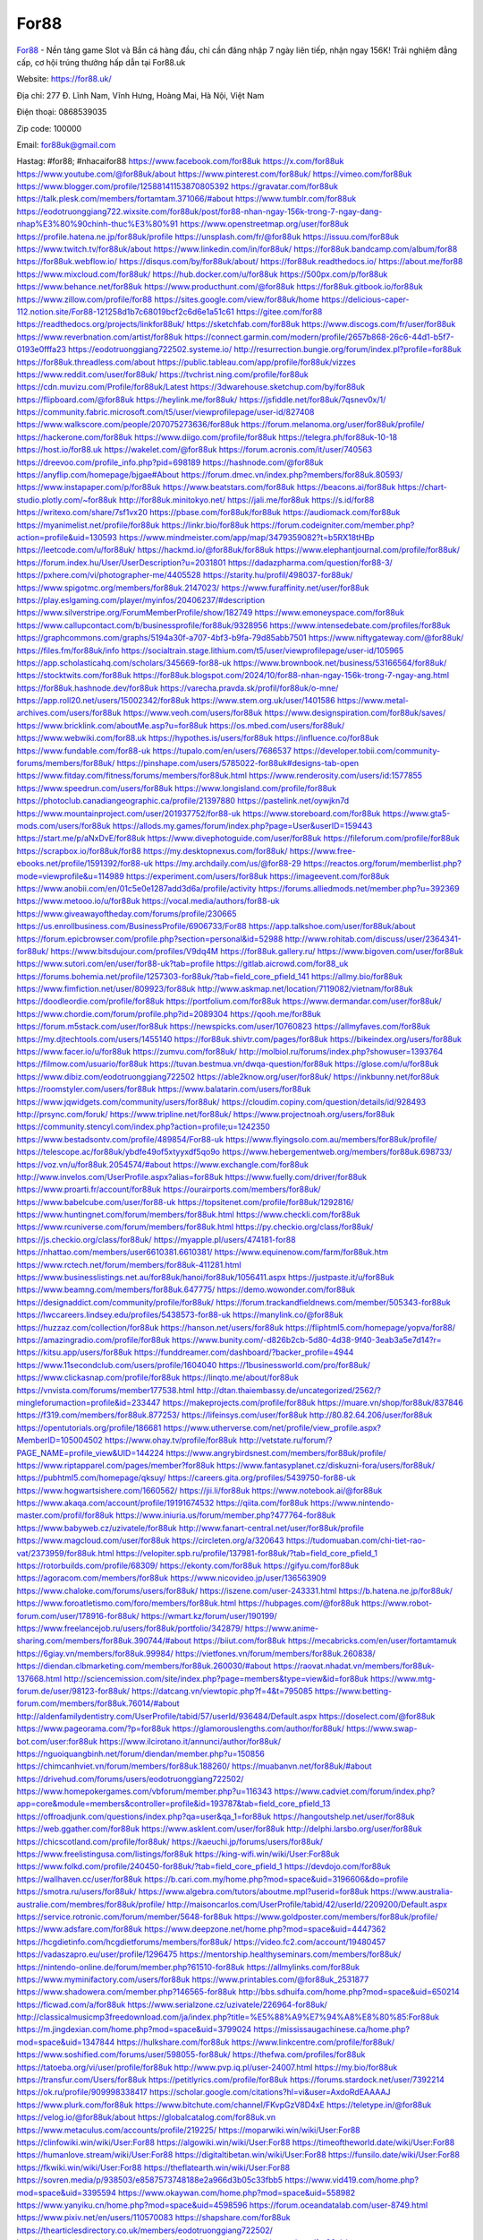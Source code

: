 For88
===================================

`For88 <https://for88.uk/>`_ - Nền tảng game Slot và Bắn cá hàng đầu, chỉ cần đăng nhập 7 ngày liên tiếp, nhận ngay 156K! Trải nghiệm đẳng cấp, cơ hội trúng thưởng hấp dẫn tại For88.uk

Website: https://for88.uk/

Địa chỉ: 277 Đ. Lĩnh Nam, Vĩnh Hưng, Hoàng Mai, Hà Nội, Việt Nam

Điện thoại: 0868539035

Zip code: 100000

Email: for88uk@gmail.com

Hastag: #for88; #nhacaifor88
https://www.facebook.com/for88uk
https://x.com/for88uk
https://www.youtube.com/@for88uk/about
https://www.pinterest.com/for88uk/
https://vimeo.com/for88uk
https://www.blogger.com/profile/12588141153870805392
https://gravatar.com/for88uk
https://talk.plesk.com/members/fortamtam.371066/#about
https://www.tumblr.com/for88uk
https://eodotruonggiang722.wixsite.com/for88uk/post/for88-nhan-ngay-156k-trong-7-ngay-dang-nhap%E3%80%90chinh-thuc%E3%80%91
https://www.openstreetmap.org/user/for88uk
https://profile.hatena.ne.jp/for88uk/profile
https://unsplash.com/fr/@for88uk
https://issuu.com/for88uk
https://www.twitch.tv/for88uk/about
https://www.linkedin.com/in/for88uk/
https://for88uk.bandcamp.com/album/for88
https://for88uk.webflow.io/
https://disqus.com/by/for88uk/about/
https://for88uk.readthedocs.io/
https://about.me/for88
https://www.mixcloud.com/for88uk/
https://hub.docker.com/u/for88uk
https://500px.com/p/for88uk
https://www.behance.net/for88uk
https://www.producthunt.com/@for88uk
https://for88uk.gitbook.io/for88uk
https://www.zillow.com/profile/for88
https://sites.google.com/view/for88uk/home
https://delicious-caper-112.notion.site/For88-121258d1b7c68019bcf2c6d6e1a51c61
https://gitee.com/for88
https://readthedocs.org/projects/linkfor88uk/
https://sketchfab.com/for88uk
https://www.discogs.com/fr/user/for88uk
https://www.reverbnation.com/artist/for88uk
https://connect.garmin.com/modern/profile/2657b868-26c6-44d1-b5f7-0193e0fffa23
https://eodotruonggiang722502.systeme.io/
http://resurrection.bungie.org/forum/index.pl?profile=for88uk
https://for88uk.threadless.com/about
https://public.tableau.com/app/profile/for88uk/vizzes
https://www.reddit.com/user/for88uk/
https://tvchrist.ning.com/profile/for88uk
https://cdn.muvizu.com/Profile/for88uk/Latest
https://3dwarehouse.sketchup.com/by/for88uk
https://flipboard.com/@for88uk
https://heylink.me/for88uk/
https://jsfiddle.net/for88uk/7qsnev0x/1/
https://community.fabric.microsoft.com/t5/user/viewprofilepage/user-id/827408
https://www.walkscore.com/people/207075273636/for88uk
https://forum.melanoma.org/user/for88uk/profile/
https://hackerone.com/for88uk
https://www.diigo.com/profile/for88uk
https://telegra.ph/for88uk-10-18
https://host.io/for88.uk
https://wakelet.com/@for88uk
https://forum.acronis.com/it/user/740563
https://dreevoo.com/profile_info.php?pid=698189
https://hashnode.com/@for88uk
https://anyflip.com/homepage/bjgae#About
https://forum.dmec.vn/index.php?members/for88uk.80593/
https://www.instapaper.com/p/for88uk
https://www.beatstars.com/for88uk
https://beacons.ai/for88uk
https://chart-studio.plotly.com/~for88uk
http://for88uk.minitokyo.net/
https://jali.me/for88uk
https://s.id/for88
https://writexo.com/share/7sf1vx20
https://pbase.com/for88uk/for88uk
https://audiomack.com/for88uk
https://myanimelist.net/profile/for88uk
https://linkr.bio/for88uk
https://forum.codeigniter.com/member.php?action=profile&uid=130593
https://www.mindmeister.com/app/map/3479359082?t=b5RX18tHBp
https://leetcode.com/u/for88uk/
https://hackmd.io/@for88uk/for88uk
https://www.elephantjournal.com/profile/for88uk/
https://forum.index.hu/User/UserDescription?u=2031801
https://dadazpharma.com/question/for88-3/
https://pxhere.com/vi/photographer-me/4405528
https://starity.hu/profil/498037-for88uk/
https://www.spigotmc.org/members/for88uk.2147023/
https://www.furaffinity.net/user/for88uk
https://play.eslgaming.com/player/myinfos/20406237/#description
https://www.silverstripe.org/ForumMemberProfile/show/182749
https://www.emoneyspace.com/for88uk
https://www.callupcontact.com/b/businessprofile/for88uk/9328956
https://www.intensedebate.com/profiles/for88uk
https://graphcommons.com/graphs/5194a30f-a707-4bf3-b9fa-79d85abb7501
https://www.niftygateway.com/@for88uk/
https://files.fm/for88uk/info
https://socialtrain.stage.lithium.com/t5/user/viewprofilepage/user-id/105965
https://app.scholasticahq.com/scholars/345669-for88-uk
https://www.brownbook.net/business/53166564/for88uk/
https://stocktwits.com/for88uk
https://for88uk.blogspot.com/2024/10/for88-nhan-ngay-156k-trong-7-ngay-ang.html
https://for88uk.hashnode.dev/for88uk
https://varecha.pravda.sk/profil/for88uk/o-mne/
https://app.roll20.net/users/15002342/for88uk
https://www.stem.org.uk/user/1401586
https://www.metal-archives.com/users/for88uk
https://www.veoh.com/users/for88uk
https://www.designspiration.com/for88uk/saves/
https://www.bricklink.com/aboutMe.asp?u=for88uk
https://os.mbed.com/users/for88uk/
https://www.webwiki.com/for88.uk
https://hypothes.is/users/for88uk
https://influence.co/for88uk
https://www.fundable.com/for88-uk
https://tupalo.com/en/users/7686537
https://developer.tobii.com/community-forums/members/for88uk/
https://pinshape.com/users/5785022-for88uk#designs-tab-open
https://www.fitday.com/fitness/forums/members/for88uk.html
https://www.renderosity.com/users/id:1577855
https://www.speedrun.com/users/for88uk
https://www.longisland.com/profile/for88uk
https://photoclub.canadiangeographic.ca/profile/21397880
https://pastelink.net/oywjkn7d
https://www.mountainproject.com/user/201937752/for88-uk
https://www.storeboard.com/for88uk
https://www.gta5-mods.com/users/for88uk
https://allods.my.games/forum/index.php?page=User&userID=159443
https://start.me/p/aNxDvE/for88uk
https://www.divephotoguide.com/user/for88uk
https://fileforum.com/profile/for88uk
https://scrapbox.io/for88uk/for88
https://my.desktopnexus.com/for88uk/
https://www.free-ebooks.net/profile/1591392/for88-uk
https://my.archdaily.com/us/@for88-29
https://reactos.org/forum/memberlist.php?mode=viewprofile&u=114989
https://experiment.com/users/for88uk
https://imageevent.com/for88uk
https://www.anobii.com/en/01c5e0e1287add3d6a/profile/activity
https://forums.alliedmods.net/member.php?u=392369
https://www.metooo.io/u/for88uk
https://vocal.media/authors/for88-uk
https://www.giveawayoftheday.com/forums/profile/230665
https://us.enrollbusiness.com/BusinessProfile/6906733/For88
https://app.talkshoe.com/user/for88uk/about
https://forum.epicbrowser.com/profile.php?section=personal&id=52988
http://www.rohitab.com/discuss/user/2364341-for88uk/
https://www.bitsdujour.com/profiles/V9dq4M
https://for88uk.gallery.ru/
https://www.bigoven.com/user/for88uk
https://www.sutori.com/en/user/for88-uk?tab=profile
https://gitlab.aicrowd.com/for88_uk
https://forums.bohemia.net/profile/1257303-for88uk/?tab=field_core_pfield_141
https://allmy.bio/for88uk
https://www.fimfiction.net/user/809923/for88uk
http://www.askmap.net/location/7119082/vietnam/for88uk
https://doodleordie.com/profile/for88uk
https://portfolium.com/for88uk
https://www.dermandar.com/user/for88uk/
https://www.chordie.com/forum/profile.php?id=2089304
https://qooh.me/for88uk
https://forum.m5stack.com/user/for88uk
https://newspicks.com/user/10760823
https://allmyfaves.com/for88uk
https://my.djtechtools.com/users/1455140
https://for88uk.shivtr.com/pages/for88uk
https://bikeindex.org/users/for88uk
https://www.facer.io/u/for88uk
https://zumvu.com/for88uk/
http://molbiol.ru/forums/index.php?showuser=1393764
https://filmow.com/usuario/for88uk
https://tuvan.bestmua.vn/dwqa-question/for88uk
https://glose.com/u/for88uk
https://www.dibiz.com/eodotruonggiang722502
https://able2know.org/user/for88uk/
https://inkbunny.net/for88uk
https://roomstyler.com/users/for88uk
https://www.balatarin.com/users/for88uk
https://www.jqwidgets.com/community/users/for88uk/
https://cloudim.copiny.com/question/details/id/928493
http://prsync.com/foruk/
https://www.tripline.net/for88uk/
https://www.projectnoah.org/users/for88uk
https://community.stencyl.com/index.php?action=profile;u=1242350
https://www.bestadsontv.com/profile/489854/For88-uk
https://www.flyingsolo.com.au/members/for88uk/profile/
https://telescope.ac/for88uk/ybdfe49of5xtyyxdf5qo9o
https://www.hebergementweb.org/members/for88uk.698733/
https://voz.vn/u/for88uk.2054574/#about
https://www.exchangle.com/for88uk
http://www.invelos.com/UserProfile.aspx?alias=for88uk
https://www.fuelly.com/driver/for88uk
https://www.proarti.fr/account/for88uk
https://ourairports.com/members/for88uk/
https://www.babelcube.com/user/for88-uk
https://topsitenet.com/profile/for88uk/1292816/
https://www.huntingnet.com/forum/members/for88uk.html
https://www.checkli.com/for88uk
https://www.rcuniverse.com/forum/members/for88uk.html
https://py.checkio.org/class/for88uk/
https://js.checkio.org/class/for88uk/
https://myapple.pl/users/474181-for88
https://nhattao.com/members/user6610381.6610381/
https://www.equinenow.com/farm/for88uk.htm
https://www.rctech.net/forum/members/for88uk-411281.html
https://www.businesslistings.net.au/for88uk/hanoi/for88uk/1056411.aspx
https://justpaste.it/u/for88uk
https://www.beamng.com/members/for88uk.647775/
https://demo.wowonder.com/for88uk
https://designaddict.com/community/profile/for88uk/
https://forum.trackandfieldnews.com/member/505343-for88uk
https://lwccareers.lindsey.edu/profiles/5438573-for88-uk
https://manylink.co/@for88uk
https://huzzaz.com/collection/for88uk
https://hanson.net/users/for88uk
https://fliphtml5.com/homepage/yopva/for88/
https://amazingradio.com/profile/for88uk
https://www.bunity.com/-d826b2cb-5d80-4d38-9f40-3eab3a5e7d14?r=
https://kitsu.app/users/for88uk
https://funddreamer.com/dashboard/?backer_profile=4944
https://www.11secondclub.com/users/profile/1604040
https://1businessworld.com/pro/for88uk/
https://www.clickasnap.com/profile/for88uk
https://linqto.me/about/for88uk
https://vnvista.com/forums/member177538.html
http://dtan.thaiembassy.de/uncategorized/2562/?mingleforumaction=profile&id=233447
https://makeprojects.com/profile/for88uk
https://muare.vn/shop/for88uk/837846
https://f319.com/members/for88uk.877253/
https://lifeinsys.com/user/for88uk
http://80.82.64.206/user/for88uk
https://opentutorials.org/profile/186681
https://www.utherverse.com/net/profile/view_profile.aspx?MemberID=105004502
https://www.ohay.tv/profile/for88uk
http://vetstate.ru/forum/?PAGE_NAME=profile_view&UID=144224
https://www.angrybirdsnest.com/members/for88uk/profile/
https://www.riptapparel.com/pages/member?for88uk
https://www.fantasyplanet.cz/diskuzni-fora/users/for88uk/
https://pubhtml5.com/homepage/qksuy/
https://careers.gita.org/profiles/5439750-for88-uk
https://www.hogwartsishere.com/1660562/
https://jii.li/for88uk
https://www.notebook.ai/@for88uk
https://www.akaqa.com/account/profile/19191674532
https://qiita.com/for88uk
https://www.nintendo-master.com/profil/for88uk
https://www.iniuria.us/forum/member.php?477764-for88uk
https://www.babyweb.cz/uzivatele/for88uk
http://www.fanart-central.net/user/for88uk/profile
https://www.magcloud.com/user/for88uk
https://circleten.org/a/320643
https://tudomuaban.com/chi-tiet-rao-vat/2373959/for88uk.html
https://velopiter.spb.ru/profile/137981-for88uk/?tab=field_core_pfield_1
https://rotorbuilds.com/profile/68309/
https://ekonty.com/for88uk
https://gifyu.com/for88uk
https://agoracom.com/members/for88uk
https://www.nicovideo.jp/user/136563909
https://www.chaloke.com/forums/users/for88uk/
https://iszene.com/user-243331.html
https://b.hatena.ne.jp/for88uk/
https://www.foroatletismo.com/foro/members/for88uk.html
https://hubpages.com/@for88uk
https://www.robot-forum.com/user/178916-for88uk/
https://wmart.kz/forum/user/190199/
https://www.freelancejob.ru/users/for88uk/portfolio/342879/
https://www.anime-sharing.com/members/for88uk.390744/#about
https://biiut.com/for88uk
https://mecabricks.com/en/user/fortamtamuk
https://6giay.vn/members/for88uk.99984/
https://vietfones.vn/forum/members/for88uk.260838/
https://diendan.clbmarketing.com/members/for88uk.260030/#about
https://raovat.nhadat.vn/members/for88uk-137668.html
http://sciencemission.com/site/index.php?page=members&type=view&id=for88uk
https://www.mtg-forum.de/user/98123-for88uk/
https://datcang.vn/viewtopic.php?f=4&t=795085
https://www.betting-forum.com/members/for88uk.76014/#about
http://aldenfamilydentistry.com/UserProfile/tabid/57/userId/936484/Default.aspx
https://doselect.com/@for88uk
https://www.pageorama.com/?p=for88uk
https://glamorouslengths.com/author/for88uk/
https://www.swap-bot.com/user:for88uk
https://www.ilcirotano.it/annunci/author/for88uk/
https://nguoiquangbinh.net/forum/diendan/member.php?u=150856
https://chimcanhviet.vn/forum/members/for88uk.188260/
https://muabanvn.net/for88uk/#about
https://drivehud.com/forums/users/eodotruonggiang722502/
https://www.homepokergames.com/vbforum/member.php?u=116343
https://www.cadviet.com/forum/index.php?app=core&module=members&controller=profile&id=193787&tab=field_core_pfield_13
https://offroadjunk.com/questions/index.php?qa=user&qa_1=for88uk
https://hangoutshelp.net/user/for88uk
https://web.ggather.com/for88uk
https://www.asklent.com/user/for88uk
http://delphi.larsbo.org/user/for88uk
https://chicscotland.com/profile/for88uk/
https://kaeuchi.jp/forums/users/for88uk/
https://www.freelistingusa.com/listings/for88uk
https://king-wifi.win/wiki/User:For88uk
https://www.folkd.com/profile/240450-for88uk/?tab=field_core_pfield_1
https://devdojo.com/for88uk
https://wallhaven.cc/user/for88uk
https://b.cari.com.my/home.php?mod=space&uid=3196606&do=profile
https://smotra.ru/users/for88uk/
https://www.algebra.com/tutors/aboutme.mpl?userid=for88uk
https://www.australia-australie.com/membres/for88uk/profile/
http://maisoncarlos.com/UserProfile/tabid/42/userId/2209200/Default.aspx
https://service.rotronic.com/forum/member/5648-for88uk
https://www.goldposter.com/members/for88uk/profile/
https://www.adsfare.com/for88uk
https://www.deepzone.net/home.php?mod=space&uid=4447362
https://hcgdietinfo.com/hcgdietforums/members/for88uk/
https://video.fc2.com/account/19480457
https://vadaszapro.eu/user/profile/1296475
https://mentorship.healthyseminars.com/members/for88uk/
https://nintendo-online.de/forum/member.php?61510-for88uk
https://allmylinks.com/for88uk
https://www.myminifactory.com/users/for88uk
https://www.printables.com/@for88uk_2531877
https://www.shadowera.com/member.php?146565-for88uk
http://bbs.sdhuifa.com/home.php?mod=space&uid=650214
https://ficwad.com/a/for88uk
https://www.serialzone.cz/uzivatele/226964-for88uk/
http://classicalmusicmp3freedownload.com/ja/index.php?title=%E5%88%A9%E7%94%A8%E8%80%85:For88uk
https://m.jingdexian.com/home.php?mod=space&uid=3799024
https://mississaugachinese.ca/home.php?mod=space&uid=1347844
https://hulkshare.com/for88uk
https://www.linkcentre.com/profile/for88uk/
https://www.soshified.com/forums/user/598055-for88uk/
https://thefwa.com/profiles/for88uk
https://tatoeba.org/vi/user/profile/for88uk
http://www.pvp.iq.pl/user-24007.html
https://my.bio/for88uk
https://transfur.com/Users/for88uk
https://petitlyrics.com/profile/for88uk
https://forums.stardock.net/user/7392214
https://ok.ru/profile/909998338417
https://scholar.google.com/citations?hl=vi&user=AxdoRdEAAAAJ
https://www.plurk.com/for88uk
https://www.bitchute.com/channel/FKvpGzV8D4xE
https://teletype.in/@for88uk
https://velog.io/@for88uk/about
https://globalcatalog.com/for88uk.vn
https://www.metaculus.com/accounts/profile/219225/
https://moparwiki.win/wiki/User:For88
https://clinfowiki.win/wiki/User:For88
https://algowiki.win/wiki/User:For88
https://timeoftheworld.date/wiki/User:For88
https://humanlove.stream/wiki/User:For88
https://digitaltibetan.win/wiki/User:For88
https://funsilo.date/wiki/User:For88
https://fkwiki.win/wiki/User:For88
https://theflatearth.win/wiki/User:For88
https://sovren.media/p/938503/e8587573748188e2a966d3b05c33fbb5
https://www.vid419.com/home.php?mod=space&uid=3395594
https://www.okaywan.com/home.php?mod=space&uid=558982
https://www.yanyiku.cn/home.php?mod=space&uid=4598596
https://forum.oceandatalab.com/user-8749.html
https://www.pixiv.net/en/users/110570083
https://shapshare.com/for88uk
https://thearticlesdirectory.co.uk/members/eodotruonggiang722502/
http://onlineboxing.net/jforum/user/profile/320280.page
https://golbis.com/user/for88uk/
https://eternagame.org/players/417851
http://memmai.com/index.php?members/for88uk.15713/#about
https://diendannhansu.com/members/for88uk.78112/#about
https://forum.centos-webpanel.com/profile/?area=summary;u=121591
https://www.canadavisa.com/canada-immigration-discussion-board/members/for88uk.1237063/
https://www.fitundgesund.at/profil/for88uk
http://www.biblesupport.com/user/608471-for88uk/
https://www.goodreads.com/user/show/182942024-for88-uk
https://fileforums.com/member.php?u=276274
https://www.globhy.com/for88uk
https://forum.enscape3d.com/wcf/index.php?user/97980-for88uk/
https://forum.xorbit.space/member.php/8969-Astreker
https://nmpeoplesrepublick.com/community/profile/for88uk/
https://findaspring.org/members/for88uk/
https://ingmac.ru/forum/?PAGE_NAME=profile_view&UID=59919
http://l-avt.ru/support/dialog/?PAGE_NAME=profile_view&UID=80046
https://www.imagekind.com/MemberProfile.aspx?MID=d518eeee-62f5-4f97-a9b5-43e976ea531b
https://storyweaver.org.in/en/users/1011415
https://club.doctissimo.fr/for88uk/
https://urlscan.io/result/45084ec4-3dfe-4d88-a862-2a3953731826/
https://www.outlived.co.uk/author/for88uk/
https://motion-gallery.net/users/658238
https://linkmix.co/27422580
https://potofu.me/for88uk
https://www.mycast.io/profiles/298217/username/for88uk
https://www.sythe.org/members/for88uk.1807238/
https://www.penmai.com/community/members/for88uk.417038/#about
https://dongnairaovat.com/members/for88uk.24007.html
https://kemono.im/for88uk/for88uk
https://etextpad.com/bkl72zspuz
https://web.trustexchange.com/company.php?q=for88.uk
https://penposh.com/for88uk
https://imgcredit.xyz/for88uk
https://lazi.vn/user/for.uk
https://www.claimajob.com/profiles/5438355-for88-uk
https://violet.vn/user/show/id/14987585
https://glints.com/vn/profile/public/f3e8040f-af2b-4f45-9620-8fa11ff377c2
https://pandoraopen.ru/author/for88uk/
http://www.innetads.com/view/item-3011841-for88uk.html
http://www.canetads.com/view/item-3968673-for88uk.html
https://minecraftcommand.science/profile/for88uk
https://wiki.natlife.ru/index.php/%D0%A3%D1%87%D0%B0%D1%81%D1%82%D0%BD%D0%B8%D0%BA:For88uk
https://wiki.gta-zona.ru/index.php/%D0%A3%D1%87%D0%B0%D1%81%D1%82%D0%BD%D0%B8%D0%BA:For88uk
https://wiki.prochipovan.ru/index.php/%D0%A3%D1%87%D0%B0%D1%81%D1%82%D0%BD%D0%B8%D0%BA:For88uk
https://www.itchyforum.com/en/member.php?308309-for88uk
https://myanimeshelf.com/profile/for88
https://expathealthseoul.com/profile/for88uk
https://makersplace.com/eodotruonggiang722502/about
https://community.fyers.in/member/Kqe0hZ1qUu
https://www.multichain.com/qa/user/for88uk
http://www.worldchampmambo.com/UserProfile/tabid/42/userId/401395/Default.aspx
https://www.snipesocial.co.uk/for88uk
http://www.apelondts.org/Activity-Feed/My-Profile/UserId/39344
https://advpr.net/for88uk
https://pytania.radnik.pl/uzytkownik/for88uk
https://itvnn.net/member.php?139039-for88uk
https://safechat.com/u/for88.567
https://mlx.su/paste/view/aa1c5312
https://hackmd.okfn.de/s/HJb2JDbx1e
http://techou.jp/index.php?for88uk
https://www.gamblingtherapy.org/forum/users/for88uk/
https://forums.megalith-games.com/member.php?action=profile&uid=1379693
https://ask-people.net/user/For88uk
https://linktaigo88.lighthouseapp.com/users/1955537
http://www.aunetads.com/view/item-2504104-for88uk.html
https://bit.ly/m/for88uk
http://genina.com/user/editDone/4476207.page
https://golden-forum.com/memberlist.php?mode=viewprofile&u=152456
http://wiki.diamonds-crew.net/index.php?title=Benutzer:For88_uk
https://malt-orden.info/userinfo.php?uid=382275
https://filesharingtalk.com/members/603380-for88uk
https://belgaumonline.com/profile/for88uk/
https://chodaumoi247.com/members/for88uk.13589/#about
https://wefunder.com/for88uk
https://www.nulled.to/user/6249596-for88uk
https://forums.worldwarriors.net/profile/for88uk
https://nhadatdothi.net.vn/members/for88uk.29866/
https://subscribe.ru/author/31616254
https://schoolido.lu/user/for88/
https://dev.muvizu.com/Profile/for88uk/Latest
https://www.familie.pl/profil/for88uk
https://conecta.bio/for88uk
https://qna.habr.com/user/for88uk
https://www.naucmese.cz/for88-uk?_fid=1ovj
https://controlc.com/e11ad2fd
http://psicolinguistica.letras.ufmg.br/wiki/index.php/Usu%C3%A1rio:For88uk
https://wiki.sports-5.ch/index.php?title=Utilisateur:For88uk
https://g0v.hackmd.io/@for88uk/HJQC5P-eJe
https://boersen.oeh-salzburg.at/author/for88uk/
https://bioimagingcore.be/q2a/user/for88uk
https://kowabana.jp/users/131515
https://klotzlube.ru/forum/user/283376/
https://www.bandsworksconcerts.info/index.php?for88uk
https://ask.mallaky.com/?qa=user/for88uk
https://fab-chat.com/members/for88uk/profile/
https://vietnam.net.vn/members/for88uk.28221/
https://cadillacsociety.com/users/for88uk/
https://bitbuilt.net/forums/index.php?members/for88uk.49500/#about
https://timdaily.vn/members/for88uk.90931/#about
https://www.xen-factory.com/index.php?members/for88uk.57839/#about
https://www.cake.me/me/for88-uk
https://git.project-hobbit.eu/for88uk
https://forum.honorboundgame.com/user-470812.html
https://www.xosothantai.com/members/for88uk.534896/
https://thiamlau.com/forum/user-8473.html
https://bandori.party/user/225280/for88uk/#preferences
https://www.vnbadminton.com/members/for88uk.55334/
https://hackaday.io/for88uk
https://mnogootvetov.ru/index.php?qa=user&qa_1=for88uk
https://herpesztitkaink.hu/forums/users/for88uk/
https://xnforo.ir/members/for88uk.59442/
https://www.adslgr.com/forum/members/212066-for88uk
https://forum.opnsense.org/index.php?action=profile;area=summary;u=49641
https://slatestarcodex.com/author/for88uk/
http://pantery.mazowiecka.zhp.pl/profile.php?lookup=25201
https://community.greeka.com/users/for88uk
https://yamcode.com/untitled-107589
https://www.forums.maxperformanceinc.com/forums/member.php?u=202100
https://www.sakaseru.jp/mina/user/profile/206111
https://land-book.com/for88uk
https://illust.daysneo.com/illustrator/for88uk/
https://es.stylevore.com/user/for88uk
https://www.fdb.cz/clen/208171-for88uk.html
https://forum.html.it/forum/member.php?userid=464737
https://advego.com/profile/For88uk/
https://acomics.ru/-for88uk
https://www.astrobin.com/users/for88uk/
https://modworkshop.net/user/for88uk
https://stackshare.io/companies/for88-uk
https://fitinline.com/profile/for88uk/
https://tooter.in/for88uk
https://protospielsouth.com/user/46745
https://www.canadavideocompanies.ca/forums/users/for88uk/
https://spiderum.com/nguoi-dung/for88uk
https://postgresconf.org/users/for88-uk
https://pixabay.com/users/46616359/
https://chomikuj.pl/for88uk
https://memes.tw/user/337243
https://medibang.com/author/26784653/
https://stepik.org/users/984112109/profile
https://forum.issabel.org/u/for88uk
https://click4r.com/posts/g/18308113/for88uk
https://www.freewebmarks.com/user/H1x4y6fg6LvF
https://redpah.com/profile/416004/for88uk
https://www.papercall.io/speakers/for88uk
https://bootstrapbay.com/user/for88uk
https://www.rwaq.org/users/eodotruonggiang722502-20241020081422
https://www.planet-casio.com/Fr/compte/voir_profil.php?membre=for88uk
https://forums.wolflair.com/members/for88uk.119221/#about
https://www.zeldaspeedruns.com/profiles/for88uk
https://savelist.co/profile/users/for88uk
https://phatwalletforums.com/user/for88uk
https://community.wongcw.com/for88uk
http://www.pueblosecreto.com/Net/profile/view_profile.aspx?MemberId=1377107
https://www.hoaxbuster.com/redacteur/for88uk
https://app.geniusu.com/users/2538239
https://www.halaltrip.com/user/profile/173482/for88uk/
https://abp.io/community/members/for88uk
https://fora.babinet.cz/profile.php?section=essentials&id=69355
https://useum.org/myuseum/for88uk
http://www.hoektronics.com/author/for88uk/
https://library.zortrax.com/members/for88-3/
https://www.deafvideo.tv/vlogger/for88uk?o=mv
https://divisionmidway.org/jobs/author/for88uk/
http://phpbt.online.fr/profile.php?mode=view&uid=26463
https://www.rak-fortbildungsinstitut.de/community/profile/for88uk/
https://allmynursejobs.com/author/for88uk/
https://www.montessorijobsuk.co.uk/author/for88uk/
http://for88uk.geoblog.pl/
https://mcc.imtrac.in/web/for88uk/home/-/blogs/for88-nhan-ngay-156k-trong-7-ngay-dang-nhap-chinh-thuc-
https://mapman.gabipd.org/web/anastassia/home/-/message_boards/message/603734
https://caxman.boc-group.eu/web/for88uk/home/-/blogs/for88-nhan-ngay-156k-trong-7-ngay-dang-nhap-chinh-thuc-
http://www.lemmth.gr/web/for88uk/home/-/blogs/for88-nhan-ngay-156k-trong-7-ngay-dang-nhap-chinh-thuc-
https://www.tliu.co.za/web/for88uk/home/-/blogs/for88-nhan-ngay-156k-trong-7-ngay-dang-nhap-chinh-thuc-
http://pras.ambiente.gob.ec/en/web/for88uk/home/-/blogs/for88-nhan-ngay-156k-trong-7-ngay-dang-nhap-chinh-thuc-
https://www.ideage.es/portal/web/for88uk/home/-/blogs/for88-nhan-ngay-156k-trong-7-ngay-dang-nhap-chinh-thuc-
https://for88uk.onlc.fr/
https://for88uk35153.onlc.be/
https://for88uk28003.onlc.eu/
https://for88uk42306.onlc.ml/
https://for88uk.localinfo.jp/posts/55604669
https://for88uk.themedia.jp/posts/55604670
https://for88uk.theblog.me/posts/55604671
https://for88uk.storeinfo.jp/posts/55604672
https://for88uk.shopinfo.jp/posts/55604673
https://for88uk.therestaurant.jp/posts/55604674
https://for88uk.amebaownd.com/posts/55604675
https://for88uk.notepin.co/
https://for88uk.blogspot.com/2024/10/for88-nhan-ngay-156k-trong-7-ngay-dang.html
https://sites.google.com/view/linkfor88uk/home
https://band.us/band/96538674
https://glose.com/u/for88uk
https://www.quora.com/profile/For88-Uk
https://rant.li/linkfor88uk/for88-nhan-ngay-156k-trong-7-ngay-dang-nhap-chinh-thuc
https://www.buzzsprout.com/2101801/episodes/15989121-for88-uk
https://podcastaddict.com/episode/https%3A%2F%2Fwww.buzzsprout.com%2F2101801%2Fepisodes%2F15989121-for88-uk.mp3&podcastId=4475093
https://hardanreidlinglbeu.wixsite.com/elinor-salcedo/podcast/episode/7e01e8e6/for88uk
https://www.podfriend.com/podcast/elinor-salcedo/episode/Buzzsprout-15989121/
https://curiocaster.com/podcast/pi6385247/29580614484
https://fountain.fm/episode/9KHh3al1BWMg6JG0Xifd
https://www.podchaser.com/podcasts/elinor-salcedo-5339040/episodes/for88uk-228331834
https://castbox.fm/episode/for88.uk-id5445226-id747689969
https://plus.rtl.de/podcast/elinor-salcedo-wy64ydd31evk2/for88uk-53380721b7pwx
https://www.podparadise.com/Podcast/1688863333/Listen/1729868400/0
https://podbay.fm/p/elinor-salcedo/e/1729843200
https://www.ivoox.com/en/for88-uk-audios-mp3_rf_135219529_1.html
https://goodpods.com/podcasts/elinor-salcedo-257466/for88uk-76948145
https://www.iheart.com/podcast/269-elinor-salcedo-115585662/episode/for88uk-231152202/
https://www.deezer.com/fr/episode/682814581
https://open.spotify.com/episode/4P69SkgkqtgMpyzANgwmKT?si=dwKBT_WVR46fcPzDRJ1kGw
https://player.fm/series/elinor-salcedo/for88uk
https://podtail.com/podcast/corey-alonzo/for88-uk/
https://podcastindex.org/podcast/6385247?episode=29580614484
https://www.steno.fm/show/77680b6e-8b07-53ae-bcab-9310652b155c/episode/QnV6enNwcm91dC0xNTk4OTEyMQ==
https://podverse.fm/fr/episode/HGOwwDlUq
https://app.podcastguru.io/podcast/elinor-salcedo-1688863333/episode/for88-uk-8867fcdcc3663761bb12f28181bc8c79
https://podcasts-francais.fr/podcast/corey-alonzo/for88-uk
https://irepod.com/podcast/corey-alonzo/for88-uk
https://australian-podcasts.com/podcast/corey-alonzo/for88-uk
https://toppodcasts.be/podcast/corey-alonzo/for88-uk
https://canadian-podcasts.com/podcast/corey-alonzo/for88-uk
https://uk-podcasts.co.uk/podcast/corey-alonzo/for88-uk
https://deutschepodcasts.de/podcast/corey-alonzo/for88-uk
https://nederlandse-podcasts.nl/podcast/corey-alonzo/for88-uk
https://american-podcasts.com/podcast/corey-alonzo/for88-uk
https://norske-podcaster.com/podcast/corey-alonzo/for88-uk
https://danske-podcasts.dk/podcast/corey-alonzo/for88-uk
https://italia-podcast.it/podcast/corey-alonzo/for88-uk
https://podmailer.com/podcast/corey-alonzo/for88-uk
https://podcast-espana.es/podcast/corey-alonzo/for88-uk
https://suomalaiset-podcastit.fi/podcast/corey-alonzo/for88-uk
https://indian-podcasts.com/podcast/corey-alonzo/for88-uk
https://poddar.se/podcast/corey-alonzo/for88-uk
https://nzpod.co.nz/podcast/corey-alonzo/for88-uk
https://pod.pe/podcast/corey-alonzo/for88-uk
https://podcast-chile.com/podcast/corey-alonzo/for88-uk
https://podcast-colombia.co/podcast/corey-alonzo/for88-uk
https://podcasts-brasileiros.com/podcast/corey-alonzo/for88-uk
https://podcast-mexico.mx/podcast/corey-alonzo/for88-uk
https://music.amazon.com/podcasts/ef0d1b1b-8afc-4d07-b178-4207746410b2/episodes/df0db724-7ec8-448f-a77e-822903850e53/elinor-salcedo-for88-uk
https://music.amazon.co.jp/podcasts/ef0d1b1b-8afc-4d07-b178-4207746410b2/episodes/df0db724-7ec8-448f-a77e-822903850e53/elinor-salcedo-for88-uk
https://music.amazon.de/podcasts/ef0d1b1b-8afc-4d07-b178-4207746410b2/episodes/df0db724-7ec8-448f-a77e-822903850e53/elinor-salcedo-for88-uk
https://music.amazon.co.uk/podcasts/ef0d1b1b-8afc-4d07-b178-4207746410b2/episodes/df0db724-7ec8-448f-a77e-822903850e53/elinor-salcedo-for88-uk
https://music.amazon.fr/podcasts/ef0d1b1b-8afc-4d07-b178-4207746410b2/episodes/df0db724-7ec8-448f-a77e-822903850e53/elinor-salcedo-for88-uk
https://music.amazon.ca/podcasts/ef0d1b1b-8afc-4d07-b178-4207746410b2/episodes/df0db724-7ec8-448f-a77e-822903850e53/elinor-salcedo-for88-uk
https://music.amazon.in/podcasts/ef0d1b1b-8afc-4d07-b178-4207746410b2/episodes/df0db724-7ec8-448f-a77e-822903850e53/elinor-salcedo-for88-uk
https://music.amazon.it/podcasts/ef0d1b1b-8afc-4d07-b178-4207746410b2/episodes/df0db724-7ec8-448f-a77e-822903850e53/elinor-salcedo-for88-uk
https://music.amazon.es/podcasts/ef0d1b1b-8afc-4d07-b178-4207746410b2/episodes/df0db724-7ec8-448f-a77e-822903850e53/elinor-salcedo-for88-uk
https://music.amazon.com.br/podcasts/ef0d1b1b-8afc-4d07-b178-4207746410b2/episodes/df0db724-7ec8-448f-a77e-822903850e53/elinor-salcedo-for88-uk
https://music.amazon.com.au/podcasts/ef0d1b1b-8afc-4d07-b178-4207746410b2/episodes/df0db724-7ec8-448f-a77e-822903850e53/elinor-salcedo-for88-uk
https://podcasts.apple.com/us/podcast/for88-uk/id1688863333?i=1000674419326
https://podcasts.apple.com/bh/podcast/for88-uk/id1688863333?i=1000674419326
https://podcasts.apple.com/bw/podcast/for88-uk/id1688863333?i=1000674419326
https://podcasts.apple.com/cm/podcast/for88-uk/id1688863333?i=1000674419326
https://podcasts.apple.com/ci/podcast/for88-uk/id1688863333?i=1000674419326
https://podcasts.apple.com/eg/podcast/for88-uk/id1688863333?i=1000674419326
https://podcasts.apple.com/gw/podcast/for88-uk/id1688863333?i=1000674419326
https://podcasts.apple.com/in/podcast/for88-uk/id1688863333?i=1000674419326
https://podcasts.apple.com/il/podcast/for88-uk/id1688863333?i=1000674419326
https://podcasts.apple.com/jo/podcast/for88-uk/id1688863333?i=1000674419326
https://podcasts.apple.com/ke/podcast/for88-uk/id1688863333?i=1000674419326
https://podcasts.apple.com/kw/podcast/for88-uk/id1688863333?i=1000674419326
https://podcasts.apple.com/mg/podcast/for88-uk/id1688863333?i=1000674419326
https://podcasts.apple.com/ml/podcast/for88-uk/id1688863333?i=1000674419326
https://podcasts.apple.com/ma/podcast/for88-uk/id1688863333?i=1000674419326
https://podcasts.apple.com/mu/podcast/for88-uk/id1688863333?i=1000674419326
https://podcasts.apple.com/mz/podcast/for88-uk/id1688863333?i=1000674419326
https://podcasts.apple.com/ne/podcast/for88-uk/id1688863333?i=1000674419326
https://podcasts.apple.com/ng/podcast/for88-uk/id1688863333?i=1000674419326
https://podcasts.apple.com/om/podcast/for88-uk/id1688863333?i=1000674419326
https://podcasts.apple.com/qa/podcast/for88-uk/id1688863333?i=1000674419326
https://podcasts.apple.com/sa/podcast/for88-uk/id1688863333?i=1000674419326
https://podcasts.apple.com/sn/podcast/for88-uk/id1688863333?i=1000674419326
https://podcasts.apple.com/za/podcast/for88-uk/id1688863333?i=1000674419326
https://podcasts.apple.com/tn/podcast/for88-uk/id1688863333?i=1000674419326
https://podcasts.apple.com/ug/podcast/for88-uk/id1688863333?i=1000674419326
https://podcasts.apple.com/ae/podcast/for88-uk/id1688863333?i=1000674419326
https://podcasts.apple.com/au/podcast/for88-uk/id1688863333?i=1000674419326
https://podcasts.apple.com/hk/podcast/for88-uk/id1688863333?i=1000674419326
https://podcasts.apple.com/id/podcast/for88-uk/id1688863333?i=1000674419326
https://podcasts.apple.com/jp/podcast/for88-uk/id1688863333?i=1000674419326
https://podcasts.apple.com/kr/podcast/for88-uk/id1688863333?i=1000674419326
https://podcasts.apple.com/mo/podcast/for88-uk/id1688863333?i=1000674419326
https://podcasts.apple.com/my/podcast/for88-uk/id1688863333?i=1000674419326
https://podcasts.apple.com/nz/podcast/for88-uk/id1688863333?i=1000674419326
https://podcasts.apple.com/ph/podcast/for88-uk/id1688863333?i=1000674419326
https://podcasts.apple.com/sg/podcast/for88-uk/id1688863333?i=1000674419326
https://podcasts.apple.com/tw/podcast/for88-uk/id1688863333?i=1000674419326
https://podcasts.apple.com/th/podcast/for88-uk/id1688863333?i=1000674419326
https://podcasts.apple.com/vn/podcast/for88-uk/id1688863333?i=1000674419326
https://podcasts.apple.com/am/podcast/for88-uk/id1688863333?i=1000674419326
https://podcasts.apple.com/az/podcast/for88-uk/id1688863333?i=1000674419326
https://podcasts.apple.com/bg/podcast/for88-uk/id1688863333?i=1000674419326
https://podcasts.apple.com/cz/podcast/for88-uk/id1688863333?i=1000674419326
https://podcasts.apple.com/dk/podcast/for88-uk/id1688863333?i=1000674419326
https://podcasts.apple.com/de/podcast/for88-uk/id1688863333?i=1000674419326
https://podcasts.apple.com/ee/podcast/for88-uk/id1688863333?i=1000674419326
https://podcasts.apple.com/es/podcast/for88-uk/id1688863333?i=1000674419326
https://podcasts.apple.com/fr/podcast/for88-uk/id1688863333?i=1000674419326
https://podcasts.apple.com/ge/podcast/for88-uk/id1688863333?i=1000674419326
https://podcasts.apple.com/gr/podcast/for88-uk/id1688863333?i=1000674419326
https://podcasts.apple.com/hr/podcast/for88-uk/id1688863333?i=1000674419326
https://podcasts.apple.com/ie/podcast/for88-uk/id1688863333?i=1000674419326
https://podcasts.apple.com/it/podcast/for88-uk/id1688863333?i=1000674419326
https://podcasts.apple.com/kz/podcast/for88-uk/id1688863333?i=1000674419326
https://podcasts.apple.com/kg/podcast/for88-uk/id1688863333?i=1000674419326
https://podcasts.apple.com/lv/podcast/for88-uk/id1688863333?i=1000674419326
https://podcasts.apple.com/lt/podcast/for88-uk/id1688863333?i=1000674419326
https://podcasts.apple.com/lu/podcast/for88-uk/id1688863333?i=1000674419326
https://podcasts.apple.com/hu/podcast/for88-uk/id1688863333?i=1000674419326
https://podcasts.apple.com/mt/podcast/for88-uk/id1688863333?i=1000674419326
https://podcasts.apple.com/md/podcast/for88-uk/id1688863333?i=1000674419326
https://podcasts.apple.com/me/podcast/for88-uk/id1688863333?i=1000674419326
https://podcasts.apple.com/nl/podcast/for88-uk/id1688863333?i=1000674419326
https://podcasts.apple.com/mk/podcast/for88-uk/id1688863333?i=1000674419326
https://podcasts.apple.com/no/podcast/for88-uk/id1688863333?i=1000674419326
https://podcasts.apple.com/at/podcast/for88-uk/id1688863333?i=1000674419326
https://podcasts.apple.com/pl/podcast/for88-uk/id1688863333?i=1000674419326
https://podcasts.apple.com/pt/podcast/for88-uk/id1688863333?i=1000674419326
https://podcasts.apple.com/ro/podcast/for88-uk/id1688863333?i=1000674419326
https://podcasts.apple.com/ru/podcast/for88-uk/id1688863333?i=1000674419326
https://podcasts.apple.com/sk/podcast/for88-uk/id1688863333?i=1000674419326
https://podcasts.apple.com/si/podcast/for88-uk/id1688863333?i=1000674419326
https://podcasts.apple.com/fi/podcast/for88-uk/id1688863333?i=1000674419326
https://podcasts.apple.com/se/podcast/for88-uk/id1688863333?i=1000674419326
https://podcasts.apple.com/tj/podcast/for88-uk/id1688863333?i=1000674419326
https://podcasts.apple.com/tr/podcast/for88-uk/id1688863333?i=1000674419326
https://podcasts.apple.com/tm/podcast/for88-uk/id1688863333?i=1000674419326
https://podcasts.apple.com/ua/podcast/for88-uk/id1688863333?i=1000674419326
https://podcasts.apple.com/la/podcast/for88-uk/id1688863333?i=1000674419326
https://podcasts.apple.com/br/podcast/for88-uk/id1688863333?i=1000674419326
https://podcasts.apple.com/cl/podcast/for88-uk/id1688863333?i=1000674419326
https://podcasts.apple.com/co/podcast/for88-uk/id1688863333?i=1000674419326
https://podcasts.apple.com/mx/podcast/for88-uk/id1688863333?i=1000674419326
https://podcasts.apple.com/ca/podcast/for88-uk/id1688863333?i=1000674419326
https://podcasts.apple.com/podcast/for88-uk/id1688863333?i=1000674419326
https://chromewebstore.google.com/detail/the-tree-dries-and-the-fl/npgbmjnbghjfmbnnncmclnopebhokeib
https://chromewebstore.google.com/detail/the-tree-dries-and-the-fl/npgbmjnbghjfmbnnncmclnopebhokeib?hl=vi
https://chromewebstore.google.com/detail/the-tree-dries-and-the-fl/npgbmjnbghjfmbnnncmclnopebhokeib?hl=ar
https://chromewebstore.google.com/detail/the-tree-dries-and-the-fl/npgbmjnbghjfmbnnncmclnopebhokeib?hl=bg
https://chromewebstore.google.com/detail/the-tree-dries-and-the-fl/npgbmjnbghjfmbnnncmclnopebhokeib?hl=bn
https://chromewebstore.google.com/detail/the-tree-dries-and-the-fl/npgbmjnbghjfmbnnncmclnopebhokeib?hl=ca
https://chromewebstore.google.com/detail/the-tree-dries-and-the-fl/npgbmjnbghjfmbnnncmclnopebhokeib?hl=cs
https://chromewebstore.google.com/detail/the-tree-dries-and-the-fl/npgbmjnbghjfmbnnncmclnopebhokeib?hl=da
https://chromewebstore.google.com/detail/the-tree-dries-and-the-fl/npgbmjnbghjfmbnnncmclnopebhokeib?hl=de
https://chromewebstore.google.com/detail/the-tree-dries-and-the-fl/npgbmjnbghjfmbnnncmclnopebhokeib?hl=el
https://chromewebstore.google.com/detail/the-tree-dries-and-the-fl/npgbmjnbghjfmbnnncmclnopebhokeib?hl=fa
https://chromewebstore.google.com/detail/the-tree-dries-and-the-fl/npgbmjnbghjfmbnnncmclnopebhokeib?hl=fr
https://chromewebstore.google.com/detail/the-tree-dries-and-the-fl/npgbmjnbghjfmbnnncmclnopebhokeib?hl=gsw
https://chromewebstore.google.com/detail/the-tree-dries-and-the-fl/npgbmjnbghjfmbnnncmclnopebhokeib?hl=he
https://chromewebstore.google.com/detail/the-tree-dries-and-the-fl/npgbmjnbghjfmbnnncmclnopebhokeib?hl=hi
https://chromewebstore.google.com/detail/the-tree-dries-and-the-fl/npgbmjnbghjfmbnnncmclnopebhokeib?hl=hr
https://chromewebstore.google.com/detail/the-tree-dries-and-the-fl/npgbmjnbghjfmbnnncmclnopebhokeib?hl=id
https://chromewebstore.google.com/detail/the-tree-dries-and-the-fl/npgbmjnbghjfmbnnncmclnopebhokeib?hl=it
https://chromewebstore.google.com/detail/the-tree-dries-and-the-fl/npgbmjnbghjfmbnnncmclnopebhokeib?hl=ja
https://chromewebstore.google.com/detail/the-tree-dries-and-the-fl/npgbmjnbghjfmbnnncmclnopebhokeib?hl=lv
https://chromewebstore.google.com/detail/the-tree-dries-and-the-fl/npgbmjnbghjfmbnnncmclnopebhokeib?hl=ms
https://chromewebstore.google.com/detail/the-tree-dries-and-the-fl/npgbmjnbghjfmbnnncmclnopebhokeib?hl=no
https://chromewebstore.google.com/detail/the-tree-dries-and-the-fl/npgbmjnbghjfmbnnncmclnopebhokeib?hl=pl
https://chromewebstore.google.com/detail/the-tree-dries-and-the-fl/npgbmjnbghjfmbnnncmclnopebhokeib?hl=pt
https://chromewebstore.google.com/detail/the-tree-dries-and-the-fl/npgbmjnbghjfmbnnncmclnopebhokeib?hl=pt_PT
https://chromewebstore.google.com/detail/the-tree-dries-and-the-fl/npgbmjnbghjfmbnnncmclnopebhokeib?hl=ro
https://chromewebstore.google.com/detail/the-tree-dries-and-the-fl/npgbmjnbghjfmbnnncmclnopebhokeib?hl=te
https://chromewebstore.google.com/detail/the-tree-dries-and-the-fl/npgbmjnbghjfmbnnncmclnopebhokeib?hl=th
https://chromewebstore.google.com/detail/the-tree-dries-and-the-fl/npgbmjnbghjfmbnnncmclnopebhokeib?hl=tr
https://chromewebstore.google.com/detail/the-tree-dries-and-the-fl/npgbmjnbghjfmbnnncmclnopebhokeib?hl=uk
https://chromewebstore.google.com/detail/the-tree-dries-and-the-fl/npgbmjnbghjfmbnnncmclnopebhokeib?hl=zh
https://chromewebstore.google.com/detail/the-tree-dries-and-the-fl/npgbmjnbghjfmbnnncmclnopebhokeib?hl=zh_HK
https://chromewebstore.google.com/detail/the-tree-dries-and-the-fl/npgbmjnbghjfmbnnncmclnopebhokeib?hl=fil
https://chromewebstore.google.com/detail/the-tree-dries-and-the-fl/npgbmjnbghjfmbnnncmclnopebhokeib?hl=mr
https://chromewebstore.google.com/detail/the-tree-dries-and-the-fl/npgbmjnbghjfmbnnncmclnopebhokeib?hl=sv
https://chromewebstore.google.com/detail/the-tree-dries-and-the-fl/npgbmjnbghjfmbnnncmclnopebhokeib?hl=sk
https://chromewebstore.google.com/detail/the-tree-dries-and-the-fl/npgbmjnbghjfmbnnncmclnopebhokeib?hl=sl
https://chromewebstore.google.com/detail/the-tree-dries-and-the-fl/npgbmjnbghjfmbnnncmclnopebhokeib?hl=sr
https://chromewebstore.google.com/detail/the-tree-dries-and-the-fl/npgbmjnbghjfmbnnncmclnopebhokeib?hl=ta
https://chromewebstore.google.com/detail/the-tree-dries-and-the-fl/npgbmjnbghjfmbnnncmclnopebhokeib?hl=hu
https://chromewebstore.google.com/detail/the-tree-dries-and-the-fl/npgbmjnbghjfmbnnncmclnopebhokeib?hl=zh-CN
https://chromewebstore.google.com/detail/the-tree-dries-and-the-fl/npgbmjnbghjfmbnnncmclnopebhokeib?hl=am
https://chromewebstore.google.com/detail/the-tree-dries-and-the-fl/npgbmjnbghjfmbnnncmclnopebhokeib?hl=es_US
https://chromewebstore.google.com/detail/the-tree-dries-and-the-fl/npgbmjnbghjfmbnnncmclnopebhokeib?hl=nl
https://chromewebstore.google.com/detail/the-tree-dries-and-the-fl/npgbmjnbghjfmbnnncmclnopebhokeib?hl=sw
https://chromewebstore.google.com/detail/the-tree-dries-and-the-fl/npgbmjnbghjfmbnnncmclnopebhokeib?hl=pt-BR
https://chromewebstore.google.com/detail/the-tree-dries-and-the-fl/npgbmjnbghjfmbnnncmclnopebhokeib?hl=af
https://chromewebstore.google.com/detail/the-tree-dries-and-the-fl/npgbmjnbghjfmbnnncmclnopebhokeib?hl=de_AT
https://chromewebstore.google.com/detail/the-tree-dries-and-the-fl/npgbmjnbghjfmbnnncmclnopebhokeib?hl=fi
https://chromewebstore.google.com/detail/the-tree-dries-and-the-fl/npgbmjnbghjfmbnnncmclnopebhokeib?hl=zh_TW
https://chromewebstore.google.com/detail/the-tree-dries-and-the-fl/npgbmjnbghjfmbnnncmclnopebhokeib?hl=fr_CA
https://chromewebstore.google.com/detail/the-tree-dries-and-the-fl/npgbmjnbghjfmbnnncmclnopebhokeib?hl=es-419
https://chromewebstore.google.com/detail/the-tree-dries-and-the-fl/npgbmjnbghjfmbnnncmclnopebhokeib?hl=ln
https://chromewebstore.google.com/detail/the-tree-dries-and-the-fl/npgbmjnbghjfmbnnncmclnopebhokeib?hl=mn
https://chromewebstore.google.com/detail/the-tree-dries-and-the-fl/npgbmjnbghjfmbnnncmclnopebhokeib?hl=be
https://chromewebstore.google.com/detail/the-tree-dries-and-the-fl/npgbmjnbghjfmbnnncmclnopebhokeib?hl=pt-PT
https://chromewebstore.google.com/detail/the-tree-dries-and-the-fl/npgbmjnbghjfmbnnncmclnopebhokeib?hl=gl
https://chromewebstore.google.com/detail/the-tree-dries-and-the-fl/npgbmjnbghjfmbnnncmclnopebhokeib?hl=gu
https://chromewebstore.google.com/detail/the-tree-dries-and-the-fl/npgbmjnbghjfmbnnncmclnopebhokeib?hl=ko
https://chromewebstore.google.com/detail/the-tree-dries-and-the-fl/npgbmjnbghjfmbnnncmclnopebhokeib?hl=iw
https://chromewebstore.google.com/detail/the-tree-dries-and-the-fl/npgbmjnbghjfmbnnncmclnopebhokeib?hl=ru
https://chromewebstore.google.com/detail/the-tree-dries-and-the-fl/npgbmjnbghjfmbnnncmclnopebhokeib?hl=sr_Latn
https://chromewebstore.google.com/detail/the-tree-dries-and-the-fl/npgbmjnbghjfmbnnncmclnopebhokeib?hl=es_PY
https://chromewebstore.google.com/detail/the-tree-dries-and-the-fl/npgbmjnbghjfmbnnncmclnopebhokeib?hl=kk
https://chromewebstore.google.com/detail/the-tree-dries-and-the-fl/npgbmjnbghjfmbnnncmclnopebhokeib?hl=zh-TW
https://chromewebstore.google.com/detail/the-tree-dries-and-the-fl/npgbmjnbghjfmbnnncmclnopebhokeib?hl=es
https://chromewebstore.google.com/detail/the-tree-dries-and-the-fl/npgbmjnbghjfmbnnncmclnopebhokeib?hl=et
https://chromewebstore.google.com/detail/the-tree-dries-and-the-fl/npgbmjnbghjfmbnnncmclnopebhokeib?hl=lt
https://chromewebstore.google.com/detail/the-tree-dries-and-the-fl/npgbmjnbghjfmbnnncmclnopebhokeib?hl=ml
https://chromewebstore.google.com/detail/the-tree-dries-and-the-fl/npgbmjnbghjfmbnnncmclnopebhokeib?hl=ky
https://chromewebstore.google.com/detail/the-tree-dries-and-the-fl/npgbmjnbghjfmbnnncmclnopebhokeib?hl=fr_CH
https://chromewebstore.google.com/detail/the-tree-dries-and-the-fl/npgbmjnbghjfmbnnncmclnopebhokeib?hl=es_DO
https://chromewebstore.google.com/detail/the-tree-dries-and-the-fl/npgbmjnbghjfmbnnncmclnopebhokeib?hl=uz
https://chromewebstore.google.com/detail/the-tree-dries-and-the-fl/npgbmjnbghjfmbnnncmclnopebhokeib?hl=es_AR
https://chromewebstore.google.com/detail/the-tree-dries-and-the-fl/npgbmjnbghjfmbnnncmclnopebhokeib?hl=eu
https://chromewebstore.google.com/detail/the-tree-dries-and-the-fl/npgbmjnbghjfmbnnncmclnopebhokeib?hl=az
https://chromewebstore.google.com/detail/the-tree-dries-and-the-fl/npgbmjnbghjfmbnnncmclnopebhokeib?hl=ka
https://chromewebstore.google.com/detail/the-tree-dries-and-the-fl/npgbmjnbghjfmbnnncmclnopebhokeib?hl=en-GB
https://chromewebstore.google.com/detail/the-tree-dries-and-the-fl/npgbmjnbghjfmbnnncmclnopebhokeib?hl=en-US
https://chromewebstore.google.com/detail/the-tree-dries-and-the-fl/npgbmjnbghjfmbnnncmclnopebhokeib?gl=EG
https://chromewebstore.google.com/detail/the-tree-dries-and-the-fl/npgbmjnbghjfmbnnncmclnopebhokeib?hl=km
https://chromewebstore.google.com/detail/the-tree-dries-and-the-fl/npgbmjnbghjfmbnnncmclnopebhokeib?hl=my
https://chromewebstore.google.com/detail/the-tree-dries-and-the-fl/npgbmjnbghjfmbnnncmclnopebhokeib?gl=AE
https://chromewebstore.google.com/detail/the-tree-dries-and-the-fl/npgbmjnbghjfmbnnncmclnopebhokeib?gl=ZA
